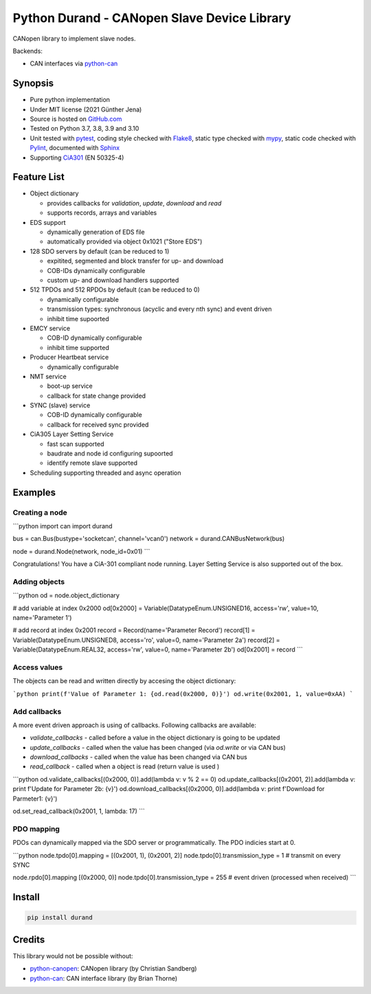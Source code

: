 ============================================
Python Durand - CANopen Slave Device Library
============================================

CANopen library to implement slave nodes.

Backends:

- CAN interfaces via python-can_

.. header

Synopsis
========

- Pure python implementation
- Under MIT license (2021 Günther Jena)
- Source is hosted on GitHub.com_
- Tested on Python 3.7, 3.8, 3.9 and 3.10
- Unit tested with pytest_, coding style checked with Flake8_, static type checked with mypy_, static code checked with Pylint_, documented with Sphinx_
- Supporting CiA301_ (EN 50325-4)

.. _pytest: https://docs.pytest.org/en/latest
.. _Flake8: http://flake8.pycqa.org/en/latest/
.. _mypy: http://mypy-lang.org/
.. _Pylint: https://www.pylint.org/
.. _Sphinx: http://www.sphinx-doc.org
.. _GitHub.com: https://github.com/semiversus/python-durand
.. _CiA301: http://can-cia.org/standardization/technical-documents

Feature List
============

* Object dictionary

  * provides callbacks for *validation*, *update*, *download* and *read*
  * supports records, arrays and variables

* EDS support

  * dynamically generation of EDS file
  * automatically provided via object 0x1021 ("Store EDS")

* 128 SDO servers by default (can be reduced to 1)

  * expitited, segmented and block transfer for up- and download
  * COB-IDs dynamically configurable
  * custom up- and download handlers supported

* 512 TPDOs and 512 RPDOs by default (can be reduced to 0)

  * dynamically configurable
  * transmission types: synchronous (acyclic and every nth sync) and event driven
  * inhibit time supoorted

* EMCY service

  * COB-ID dynamically configurable
  * inhibit time supported

* Producer Heartbeat service

  * dynamically configurable

* NMT service

  * boot-up service
  * callback for state change provided

* SYNC (slave) service

  * COB-ID dynamically configurable
  * callback for received sync provided

* CiA305 Layer Setting Service

  * fast scan supported
  * baudrate and node id configuring supoorted
  * identify remote slave supported

* Scheduling supporting threaded and async operation

Examples
========

Creating a node
---------------

```python
import can
import durand

bus = can.Bus(bustype='socketcan', channel='vcan0')
network = durand.CANBusNetwork(bus)

node = durand.Node(network, node_id=0x01)
```

Congratulations! You have a CiA-301 compliant node running. Layer Setting Service is also supported out of the box.

Adding objects
--------------

```python
od = node.object_dictionary

# add variable at index 0x2000
od[0x2000] = Variable(DatatypeEnum.UNSIGNED16, access='rw', value=10, name='Parameter 1')

# add record at index 0x2001
record = Record(name='Parameter Record')
record[1] = Variable(DatatypeEnum.UNSIGNED8, access='ro', value=0, name='Parameter 2a')
record[2] = Variable(DatatypeEnum.REAL32, access='rw', value=0, name='Parameter 2b')
od[0x2001] = record
```

Access values
-------------

The objects can be read and written directly by accesing the object dictionary:

```python
print(f'Value of Parameter 1: {od.read(0x2000, 0)}')
od.write(0x2001, 1, value=0xAA)
```

Add callbacks
-------------

A more event driven approach is using of callbacks. Following callbacks are available:

* `validate_callbacks` - called before a value in the object dictionary is going to be updated
* `update_callbacks` - called when the value has been changed (via `od.write` or via CAN bus)
* `download_callbacks` - called when the value has been changed via CAN bus
* `read_callback` - called when a object is read (return value is used )

```python
od.validate_callbacks[(0x2000, 0)].add(lambda v: v % 2 == 0)
od.update_callbacks[(0x2001, 2)].add(lambda v: print f'Update for Parameter 2b: {v}')
od.download_callbacks[(0x2000, 0)].add(lambda v: print f'Download for Parmeter1: {v}')

od.set_read_callback(0x2001, 1, lambda: 17)
```

PDO mapping
-----------

PDOs can dynamically mapped via the SDO server or programmatically. The PDO indicies
start at 0.

```python
node.tpdo[0].mapping = [(0x2001, 1), (0x2001, 2)]
node.tpdo[0].transmission_type = 1  # transmit on every SYNC

node.rpdo[0].mapping [(0x2000, 0)]
node.tpdo[0].transmission_type = 255  # event driven (processed when received)
```

Install
=======

.. code-block:: bash

    pip install durand

Credits
=======

This library would not be possible without:

* python-canopen_: CANopen library (by Christian Sandberg)
* python-can_: CAN interface library (by Brian Thorne)

.. _python-canopen: https://github.com/christiansandberg/canopen
.. _python-can: https://github.com/hardbyte/python-can
